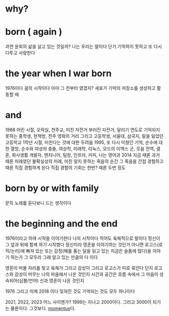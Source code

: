 * why?

* born ( again )

과연 윤회의 삶을 살고 있는 것일까? 나는 우리는 말이다
단기 기억하지 못하고 또 다시 다투고 사랑한다

* the year when I war born

1976이다
꿈의 시작이다
아마 그 전부터 였겠지?
세포가 기억의 저장소를 생성하고 활동할 때

* and

1988
어린 시절, 오락실, 천주교, 미친 자전거 부러진 자전거, 달리기
연도로 기억되지 못하는 중학생, 헌책방, 전주 영화의 거리
그리고 고등학생, 서울대, 삼국지, 말을 잃었던 고등학교 1학년 시절, 미친다는 것에 대한 두려움
1995, 또 다시 미쳤던 기억, 순수에 대한 열망, 순수와 여성의 충돌, 여성학, 미래학, 리눅스, 모드의 이맥스
군, 웃음
전역, 결혼, 회사생활
개발자, 엔지니어, 팀장, 인프라, 커피, 나는 영어과
2014 지금 때론 과거 때론 미래였던
불확실성의 미래, 미친
알지 못하는 죽음의 순간 그 죽음을 간접 경험하고 때론 직접 경험하게 된다 직접 경험의 기회는 한번? 때론 두번 정도

* born by or with family

문득 노래를 듣다보니 드는 생각이다

* the beginning and the end

1976이라고 하여 시작을 이야기한다
나의 시작이다
적어도 육체적으로 말이다
정신이 그 앞과 뒤에 함께 하기 시작했다
정신이라 영혼을 이야기하는 것인가 아니면 로고스(로직/논리)에 빠져 있는 또는 감정(해를 품는 달을 읽고 있는 지금은 슬픔에 많다)을 이야기 하는가
그 모두라 그래 알고 있는 만큼의 다 이다

영혼이 머물 자리를 찾고 육체가 그리고 감성이 그리고 로고스가 띠로 묶인다
단지 로고스와 감성이 머무는 나의 마음에서 나온 것인지 
시간과 공간은 흐름 속에서 그 마음이 성숙되어(심볼/언어) 신과 영혼이 나온 것인지 

1976 그리고 이제 2018 이다
잊혀진 것도 기억되는 것도 모두 하나이다

2021, 2022, 2023 어느 사이엔가? 1999는 지나고 2000이다. 그리고 3000이 되기는 물론이다. 그것보다. [[file:momentus.org][momentus]]다.
